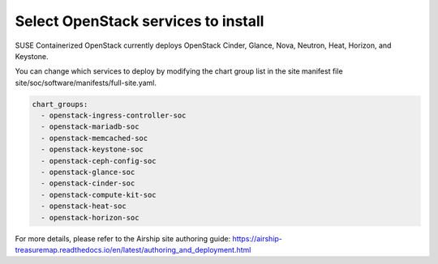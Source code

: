 ====================================
Select OpenStack services to install
====================================

SUSE Containerized OpenStack currently deploys OpenStack Cinder, Glance, Nova,
Neutron, Heat, Horizon, and Keystone.

You can change which services to deploy by modifying the chart group list in
the site manifest file site/soc/software/manifests/full-site.yaml.

.. code-block:: yaml

   chart_groups:
     - openstack-ingress-controller-soc
     - openstack-mariadb-soc
     - openstack-memcached-soc
     - openstack-keystone-soc
     - openstack-ceph-config-soc
     - openstack-glance-soc
     - openstack-cinder-soc
     - openstack-compute-kit-soc
     - openstack-heat-soc
     - openstack-horizon-soc

For more details, please refer to the Airship site authoring guide:
https://airship-treasuremap.readthedocs.io/en/latest/authoring_and_deployment.html

